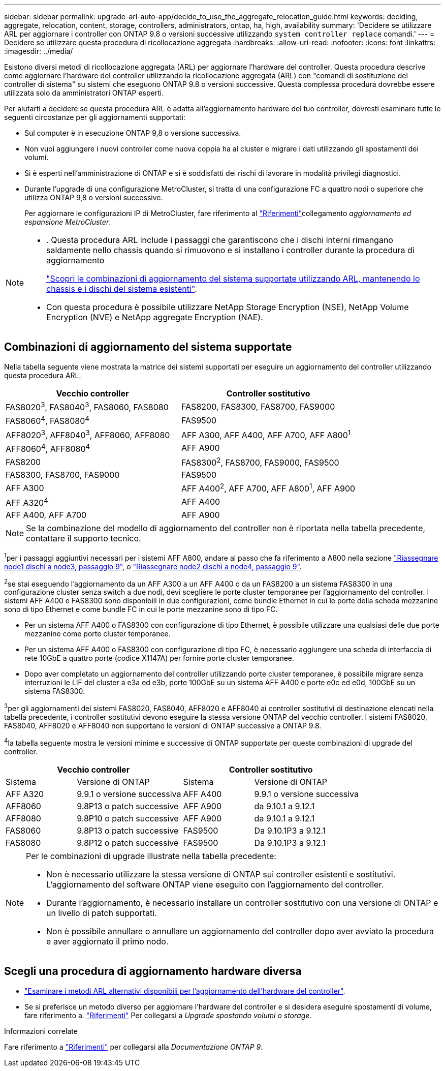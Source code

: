 ---
sidebar: sidebar 
permalink: upgrade-arl-auto-app/decide_to_use_the_aggregate_relocation_guide.html 
keywords: deciding, aggregate, relocation, content, storage, controllers, administrators, ontap, ha, high, availability 
summary: 'Decidere se utilizzare ARL per aggiornare i controller con ONTAP 9.8 o versioni successive utilizzando `system controller replace` comandi.' 
---
= Decidere se utilizzare questa procedura di ricollocazione aggregata
:hardbreaks:
:allow-uri-read: 
:nofooter: 
:icons: font
:linkattrs: 
:imagesdir: ../media/


[role="lead"]
Esistono diversi metodi di ricollocazione aggregata (ARL) per aggiornare l'hardware del controller. Questa procedura descrive come aggiornare l'hardware del controller utilizzando la ricollocazione aggregata (ARL) con "comandi di sostituzione del controller di sistema" su sistemi che eseguono ONTAP 9.8 o versioni successive. Questa complessa procedura dovrebbe essere utilizzata solo da amministratori ONTAP esperti.

Per aiutarti a decidere se questa procedura ARL è adatta all'aggiornamento hardware del tuo controller, dovresti esaminare tutte le seguenti circostanze per gli aggiornamenti supportati:

* Sul computer è in esecuzione ONTAP 9,8 o versione successiva.
* Non vuoi aggiungere i nuovi controller come nuova coppia ha al cluster e migrare i dati utilizzando gli spostamenti dei volumi.
* Si è esperti nell'amministrazione di ONTAP e si è soddisfatti dei rischi di lavorare in modalità privilegi diagnostici.
* Durante l'upgrade di una configurazione MetroCluster, si tratta di una configurazione FC a quattro nodi o superiore che utilizza ONTAP 9,8 o versioni successive.
+
Per aggiornare le configurazioni IP di MetroCluster, fare riferimento al link:other_references.html["Riferimenti"]collegamento _aggiornamento ed espansione MetroCluster_.



[NOTE]
====
* . Questa procedura ARL include i passaggi che garantiscono che i dischi interni rimangano saldamente nello chassis quando si rimuovono e si installano i controller durante la procedura di aggiornamento
+
link:../upgrade-arl-auto-affa900/decide_to_use_the_aggregate_relocation_guide.html#supported-systems-in-chassis["Scopri le combinazioni di aggiornamento del sistema supportate utilizzando ARL, mantenendo lo chassis e i dischi del sistema esistenti"].

* Con questa procedura è possibile utilizzare NetApp Storage Encryption (NSE), NetApp Volume Encryption (NVE) e NetApp aggregate Encryption (NAE).


====


== Combinazioni di aggiornamento del sistema supportate

Nella tabella seguente viene mostrata la matrice dei sistemi supportati per eseguire un aggiornamento del controller utilizzando questa procedura ARL.

|===
| Vecchio controller | Controller sostitutivo 


| FAS8020^3^, FAS8040^3^, FAS8060, FAS8080 | FAS8200, FAS8300, FAS8700, FAS9000 


| FAS8060^4^, FAS8080^4^ | FAS9500 


| AFF8020^3^, AFF8040^3^, AFF8060, AFF8080 | AFF A300, AFF A400, AFF A700, AFF A800^1^ 


| AFF8060^4^, AFF8080^4^ | AFF A900 


| FAS8200 | FAS8300^2^, FAS8700, FAS9000, FAS9500 


| FAS8300, FAS8700, FAS9000 | FAS9500 


| AFF A300 | AFF A400^2^, AFF A700, AFF A800^1^, AFF A900 


| AFF A320^4^ | AFF A400 


| AFF A400, AFF A700 | AFF A900 
|===

NOTE: Se la combinazione del modello di aggiornamento del controller non è riportata nella tabella precedente, contattare il supporto tecnico.

^1^per i passaggi aggiuntivi necessari per i sistemi AFF A800, andare al passo che fa riferimento a A800 nella sezione link:reassign-node1-disks-to-node3.html#reassign-node1-node3-app-step9["Riassegnare node1 dischi a node3, passaggio 9"], o link:reassign-node2-disks-to-node4.html#reassign-node2-node4-app-step9["Riassegnare node2 dischi a node4, passaggio 9"].

^2^se stai eseguendo l'aggiornamento da un AFF A300 a un AFF A400 o da un FAS8200 a un sistema FAS8300 in una configurazione cluster senza switch a due nodi, devi scegliere le porte cluster temporanee per l'aggiornamento del controller. I sistemi AFF A400 e FAS8300 sono disponibili in due configurazioni, come bundle Ethernet in cui le porte della scheda mezzanine sono di tipo Ethernet e come bundle FC in cui le porte mezzanine sono di tipo FC.

* Per un sistema AFF A400 o FAS8300 con configurazione di tipo Ethernet, è possibile utilizzare una qualsiasi delle due porte mezzanine come porte cluster temporanee.
* Per un sistema AFF A400 o FAS8300 con configurazione di tipo FC, è necessario aggiungere una scheda di interfaccia di rete 10GbE a quattro porte (codice X1147A) per fornire porte cluster temporanee.
* Dopo aver completato un aggiornamento del controller utilizzando porte cluster temporanee, è possibile migrare senza interruzioni le LIF del cluster a e3a ed e3b, porte 100GbE su un sistema AFF A400 e porte e0c ed e0d, 100GbE su un sistema FAS8300.


^3^per gli aggiornamenti dei sistemi FAS8020, FAS8040, AFF8020 e AFF8040 ai controller sostitutivi di destinazione elencati nella tabella precedente, i controller sostitutivi devono eseguire la stessa versione ONTAP del vecchio controller. I sistemi FAS8020, FAS8040, AFF8020 e AFF8040 non supportano le versioni di ONTAP successive a ONTAP 9.8.

^4^la tabella seguente mostra le versioni minime e successive di ONTAP supportate per queste combinazioni di upgrade del controller.

[cols="20,30,20,30"]
|===
2+| Vecchio controller 2+| Controller sostitutivo 


| Sistema | Versione di ONTAP | Sistema | Versione di ONTAP 


| AFF A320 | 9.9.1 o versione successiva | AFF A400 | 9.9.1 o versione successiva 


| AFF8060 | 9.8P13 o patch successive | AFF A900 | da 9.10.1 a 9.12.1 


| AFF8080 | 9.8P10 o patch successive | AFF A900 | da 9.10.1 a 9.12.1 


| FAS8060 | 9.8P13 o patch successive | FAS9500 | Da 9.10.1P3 a 9.12.1 


| FAS8080 | 9.8P12 o patch successive | FAS9500 | Da 9.10.1P3 a 9.12.1 
|===
[NOTE]
====
Per le combinazioni di upgrade illustrate nella tabella precedente:

* Non è necessario utilizzare la stessa versione di ONTAP sui controller esistenti e sostitutivi. L'aggiornamento del software ONTAP viene eseguito con l'aggiornamento del controller.
* Durante l'aggiornamento, è necessario installare un controller sostitutivo con una versione di ONTAP e un livello di patch supportati.
* Non è possibile annullare o annullare un aggiornamento del controller dopo aver avviato la procedura e aver aggiornato il primo nodo.


====


== Scegli una procedura di aggiornamento hardware diversa

* link:../upgrade-arl/index.html["Esaminare i metodi ARL alternativi disponibili per l'aggiornamento dell'hardware del controller"].
* Se si preferisce un metodo diverso per aggiornare l'hardware del controller e si desidera eseguire spostamenti di volume, fare riferimento a. link:other_references.html["Riferimenti"] Per collegarsi a _Upgrade spostando volumi o storage_.


.Informazioni correlate
Fare riferimento a link:other_references.html["Riferimenti"] per collegarsi alla _Documentazione ONTAP 9_.
